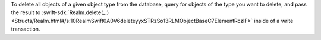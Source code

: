 To delete all objects of a given object type from the database, query for
objects of the type you want to delete, and pass the result to
:swift-sdk:`Realm.delete(_:)
<Structs/Realm.html#/s:10RealmSwift0A0V6deleteyyxSTRzSo13RLMObjectBaseC7ElementRczlF>`
inside of a write transaction.
